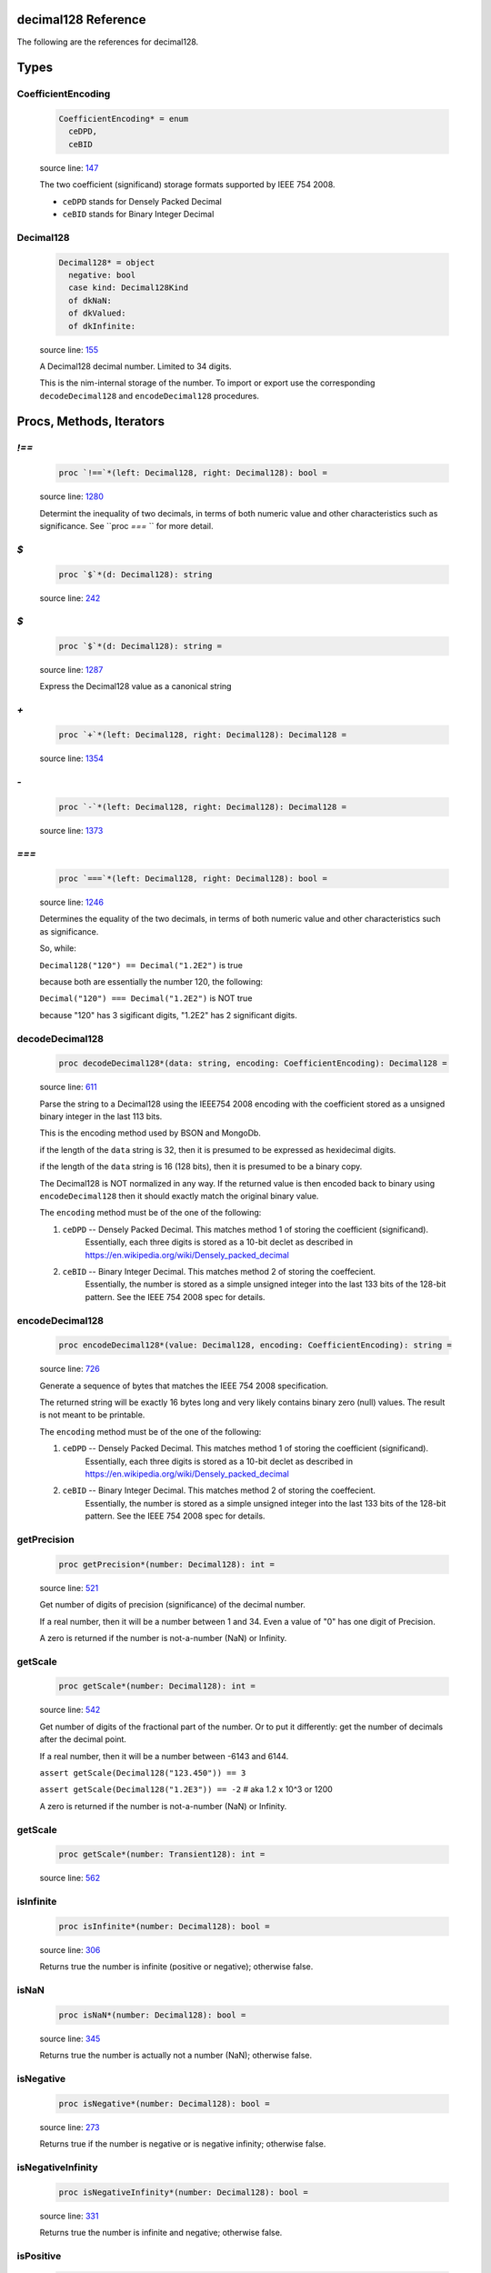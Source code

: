 decimal128 Reference
==============================================================================

The following are the references for decimal128.



Types
=====



.. _CoefficientEncoding.type:
CoefficientEncoding
---------------------------------------------------------

    .. code:: nim

        CoefficientEncoding* = enum
          ceDPD,
          ceBID


    source line: `147 <../src/decimal128.nim#L147>`__

    The two coefficient (significand) storage formats supported by IEEE 754 2008.
    
    - ``ceDPD`` stands for Densely Packed Decimal
    - ``ceBID`` stands for Binary Integer Decimal
    


.. _Decimal128.type:
Decimal128
---------------------------------------------------------

    .. code:: nim

        Decimal128* = object
          negative: bool
          case kind: Decimal128Kind
          of dkNaN:
          of dkValued:
          of dkInfinite:


    source line: `155 <../src/decimal128.nim#L155>`__

    A Decimal128 decimal number. Limited to 34 digits.
    
    This is the nim-internal storage of the number. To import or export
    use the corresponding ``decodeDecimal128`` and ``encodeDecimal128`` procedures.






Procs, Methods, Iterators
=========================


.. _`!==`.p:
`!==`
---------------------------------------------------------

    .. code:: nim

        proc `!==`*(left: Decimal128, right: Decimal128): bool =

    source line: `1280 <../src/decimal128.nim#L1280>`__

    Determint the inequality of two decimals, in terms of both numeric value
    and other characteristics such as significance. See ``proc `===` `` for
    more detail.


.. _`$`.p:
`$`
---------------------------------------------------------

    .. code:: nim

        proc `$`*(d: Decimal128): string

    source line: `242 <../src/decimal128.nim#L242>`__



.. _`$`.p:
`$`
---------------------------------------------------------

    .. code:: nim

        proc `$`*(d: Decimal128): string =

    source line: `1287 <../src/decimal128.nim#L1287>`__

    Express the Decimal128 value as a canonical string


.. _`+`.p:
`+`
---------------------------------------------------------

    .. code:: nim

        proc `+`*(left: Decimal128, right: Decimal128): Decimal128 =

    source line: `1354 <../src/decimal128.nim#L1354>`__



.. _`-`.p:
`-`
---------------------------------------------------------

    .. code:: nim

        proc `-`*(left: Decimal128, right: Decimal128): Decimal128 =

    source line: `1373 <../src/decimal128.nim#L1373>`__



.. _`===`.p:
`===`
---------------------------------------------------------

    .. code:: nim

        proc `===`*(left: Decimal128, right: Decimal128): bool =

    source line: `1246 <../src/decimal128.nim#L1246>`__

    Determines the equality of the two decimals, in terms of both
    numeric value and other characteristics such as significance.
    
    So, while:
    
    ``Decimal128("120") == Decimal("1.2E2")`` is true
    
    because both are essentially the number 120, the following:
    
    ``Decimal("120") === Decimal("1.2E2")`` is NOT true
    
    because "120" has 3 sigificant digits, "1.2E2" has 2 significant digits.


.. _decodeDecimal128.p:
decodeDecimal128
---------------------------------------------------------

    .. code:: nim

        proc decodeDecimal128*(data: string, encoding: CoefficientEncoding): Decimal128 =

    source line: `611 <../src/decimal128.nim#L611>`__

    Parse the string to a Decimal128 using the IEEE754 2008 encoding with
    the coefficient stored as a unsigned binary integer in the last 113 bits.
    
    This is the encoding method used by BSON and MongoDb.
    
    if the length of the ``data`` string is 32, then it is presumed to be expressed
    as hexidecimal digits.
    
    if the length of the ``data`` string is 16 (128 bits), then it is presumed
    to be a binary copy.
    
    The Decimal128 is NOT normalized in any way. If the returned value is then
    encoded back to binary using ``encodeDecimal128`` then it should exactly match the
    original binary value.
    
    The ``encoding`` method must be of the one of the following:
    
    1. ``ceDPD`` -- Densely Packed Decimal. This matches method 1 of storing the coefficient (significand).
        Essentially, each three digits is stored as a 10-bit declet as described in
        https://en.wikipedia.org/wiki/Densely_packed_decimal
    2. ``ceBID`` -- Binary Integer Decimal. This matches method 2 of storing the coeffecient.
        Essentially, the number is stored as a simple unsigned integer into the last
        133 bits of the 128-bit pattern. See the IEEE 754 2008 spec for details.


.. _encodeDecimal128.p:
encodeDecimal128
---------------------------------------------------------

    .. code:: nim

        proc encodeDecimal128*(value: Decimal128, encoding: CoefficientEncoding): string =

    source line: `726 <../src/decimal128.nim#L726>`__

    Generate a sequence of bytes that matches the IEEE 754 2008 specification.
    
    The returned string will be exactly 16 bytes long and very likely contains
    binary zero (null) values. The result is not meant to be printable.
    
    The ``encoding`` method must be of the one of the following:
    
    1. ``ceDPD`` -- Densely Packed Decimal. This matches method 1 of storing the coefficient (significand).
        Essentially, each three digits is stored as a 10-bit declet as described in
        https://en.wikipedia.org/wiki/Densely_packed_decimal
    2. ``ceBID`` -- Binary Integer Decimal. This matches method 2 of storing the coeffecient.
        Essentially, the number is stored as a simple unsigned integer into the last
        133 bits of the 128-bit pattern. See the IEEE 754 2008 spec for details.


.. _getPrecision.p:
getPrecision
---------------------------------------------------------

    .. code:: nim

        proc getPrecision*(number: Decimal128): int =

    source line: `521 <../src/decimal128.nim#L521>`__

    Get number of digits of precision (significance) of the decimal number.
    
    If a real number, then it will be a number between 1 and 34. Even a value of "0" has
    one digit of Precision.
    
    A zero is returned if the number is not-a-number (NaN) or Infinity.


.. _getScale.p:
getScale
---------------------------------------------------------

    .. code:: nim

        proc getScale*(number: Decimal128): int =

    source line: `542 <../src/decimal128.nim#L542>`__

    Get number of digits of the fractional part of the number. Or to put it differently:
    get the number of decimals after the decimal point.
    
    If a real number, then it will be a number between -6143 and 6144.
    
    ``assert getScale(Decimal128("123.450")) == 3``
    
    ``assert getScale(Decimal128("1.2E3")) == -2``  # aka 1.2 x 10^3  or 1200
    
    A zero is returned if the number is not-a-number (NaN) or Infinity.


.. _getScale.p:
getScale
---------------------------------------------------------

    .. code:: nim

        proc getScale*(number: Transient128): int =

    source line: `562 <../src/decimal128.nim#L562>`__



.. _isInfinite.p:
isInfinite
---------------------------------------------------------

    .. code:: nim

        proc isInfinite*(number: Decimal128): bool =

    source line: `306 <../src/decimal128.nim#L306>`__

    Returns true the number is infinite (positive or negative); otherwise false.


.. _isNaN.p:
isNaN
---------------------------------------------------------

    .. code:: nim

        proc isNaN*(number: Decimal128): bool =

    source line: `345 <../src/decimal128.nim#L345>`__

    Returns true the number is actually not a number (NaN); otherwise false.


.. _isNegative.p:
isNegative
---------------------------------------------------------

    .. code:: nim

        proc isNegative*(number: Decimal128): bool =

    source line: `273 <../src/decimal128.nim#L273>`__

    Returns true if the number is negative or is negative infinity; otherwise false.


.. _isNegativeInfinity.p:
isNegativeInfinity
---------------------------------------------------------

    .. code:: nim

        proc isNegativeInfinity*(number: Decimal128): bool =

    source line: `331 <../src/decimal128.nim#L331>`__

    Returns true the number is infinite and negative; otherwise false.


.. _isPositive.p:
isPositive
---------------------------------------------------------

    .. code:: nim

        proc isPositive*(number: Decimal128): bool =

    source line: `284 <../src/decimal128.nim#L284>`__

    Returns true the number is positive or is positive infinity; otherwise false.


.. _isPositiveInfinity.p:
isPositiveInfinity
---------------------------------------------------------

    .. code:: nim

        proc isPositiveInfinity*(number: Decimal128): bool =

    source line: `317 <../src/decimal128.nim#L317>`__

    Returns true the number is infinite and positive; otherwise false.


.. _isReal.p:
isReal
---------------------------------------------------------

    .. code:: nim

        proc isReal*(number: Decimal128): bool =

    source line: `295 <../src/decimal128.nim#L295>`__

    Returns true the number has a real value; otherwise false.


.. _nan.p:
nan
---------------------------------------------------------

    .. code:: nim

        proc nan*(): Decimal128 =

    source line: `422 <../src/decimal128.nim#L422>`__

    Create a non-number aka NaN


.. _newDecimal128.p:
newDecimal128
---------------------------------------------------------

    .. code:: nim

        proc newDecimal128*(str: string, precision: int = NOP, scale: int = NOP): Decimal128 =

    source line: `1042 <../src/decimal128.nim#L1042>`__

    convert a string containing a decimal number to Decimal128
    
    A few parsing rules:
    
    * leading whitespace or invalid characters are ignored.
    * invalid characters stop the conversion at that point.
    * underscores (_) are ignored
    * commas (,) are ignored
    * only one period is expected.
    * case is ignored
    
    The string can contain one of the following:
    
    1. ``"Infinity"`` or ``"-Infinity"`` for positive/negative infinity.
       This can also be ``"+Infinity"`` or anything that starts with "inf"
    2. ``"NaN"`` for a Not-A-Number designation.
    3. Any simple decimal number, such as ``"12.34223"``.
    4. Any simple integer, such as ``"38923"`` or ``"-0236"``.
    5. Any number in scientific notation using ``E`` as a prefix for the exponent.
       Examples: ``"-1423E+3"`` or ``"3.2232E-20"``.
    
    If ``precision`` is passed a value (from 1 to 34), then the number is forced to use that precision. When
    needed, additional decimal places are added to the right. For example, ``Decimal128("423.0", precision=6)`` is
    the equivalant of "423.000" and ``Decimal128("423.0", precision=1)`` is "400", or more accurately, "4E2".
    
    If ``scale`` is passed a value (−6143 to +6144), then the number is forced to use the equivalent number
    of digits before/after the decimal place. For example, ``Decimal128("423.0", scale=2)`` is the equivalent of
    "423.00" and ``Decimal128("423.0", scale=-2)`` is "400", or more accurately, "4E2".
    
    If both ``precision`` and ``scale`` are passed, then the ``scale`` is first used, then a check is made: does the
    resulting decimal value "fit" within the requested ``precision``? If not, a ValueError is raised.
    
    For example:
    
    ``let x = Decimal128("423.0", precision=6, scale=2)``
    
    works perfectly. "423.00" has a precision of 5, which is less than or equal to 6. But:
    
    ``let x = Deicmal128("73737", precision=6, scale=2)``
    
    will generate a ValueError at run-time since "73737.00" has a precision of 7.


.. _newDecimal128.p:
newDecimal128
---------------------------------------------------------

    .. code:: nim

        proc newDecimal128*(value: float, precision: int = NOP, scale: int = NOP): Decimal128 =

    source line: `1127 <../src/decimal128.nim#L1127>`__

    Convert a 64-bit floating point number to Decimal128
    
    If ``precision`` is passed a value (from 1 to 34), then the number is forced to use that precision. When
    needed, additional decimal places are added to the right. For example, ``Decimal128(423.0, precision=6)`` is
    the equivalant of "423.000" and ``Decimal128(423.0, precision=1)`` is "400", or more accurately, "4E2".
    
    If ``scale`` is passed a value (−6143 to +6144), then the number is forced to use the equivalent number
    of digits before/after the decimal place. For example, ``Decimal128(423.0, scale=2)`` is the equivalent of
    "423.00" and ``Decimal128(423.0, scale=-2)`` is "400", or more accurately, "4E2".
    
    If both ``precision`` and ``scale`` are passed, then the ``scale`` is first used, then a check is made: does the
    resulting decimal value "fit" within the requested ``precision``? If not, a ValueError is raised.
    
    For example:
    
    ``let x = Decimal128(423.0, precision=6, scale=2)``
    
    works perfectly. "423.00" has a precision of 5, which is less than or equal to 6. But:
    
    ``let x = Deicmal128(73737.0, precision=6, scale=2)``
    
    will generate a ValueError at run-time since "73737.00" has a precision of 7.


.. _newDecimal128.p:
newDecimal128
---------------------------------------------------------

    .. code:: nim

        proc newDecimal128*(value: int, precision: int = NOP, scale: int = NOP): Decimal128 =

    source line: `1101 <../src/decimal128.nim#L1101>`__

    Convert an integer to Decimal128
    
    If ``precision`` is passed a value (from 1 to 34), then the number is forced to use that precision. When
    needed, additional decimal places are added to the right. For example, ``Decimal128(423, precision=6)`` is
    the equivalant of "423.000" and ``Decimal128(423, precision=1)`` is "400", or more accurately, "4E2".
    
    If ``scale`` is passed a value (−6143 to +6144), then the number is forced to use the equivalent number
    of digits before/after the decimal place. For example, ``Decimal128(423, scale=2)`` is the equivalent of
    "423.00" and ``Decimal128(423, scale=-2)`` is "400", or more accurately, "4E2".
    
    If both ``precision`` and ``scale`` are passed, then the ``scale`` is first used, then a check is made: does the
    resulting decimal value "fit" within the requested ``precision``? If not, a ValueError is raised.
    
    For example:
    
    ``let x = Decimal128(423, precision=6, scale=2)``
    
    works perfectly. "423.00" has a precision of 5, which is less than or equal to 6. But:
    
    ``let x = Deicmal128(73737, precision=6, scale=2)``
    
    will generate a ValueError at run-time since "73737.00" has a precision of 7.


.. _repr.p:
repr
---------------------------------------------------------

    .. code:: nim

        proc repr*(d: Decimal128): string =

    source line: `244 <../src/decimal128.nim#L244>`__



.. _setPrecision.p:
setPrecision
---------------------------------------------------------

    .. code:: nim

        proc setPrecision*(value: Decimal128, precision: int): Decimal128 =

    source line: `985 <../src/decimal128.nim#L985>`__

    Create a Decimal128 with the supplied precision.
    
    The supplied precision must be a value from 1 to 34.
    
    When NaN or Infinity is passed, the value is return as-is.


.. _setScale.p:
setScale
---------------------------------------------------------

    .. code:: nim

        proc setScale*(value: Decimal128, scale: int): Decimal128 =

    source line: `1014 <../src/decimal128.nim#L1014>`__

    Create a Decimal128 with the supplied scale.
    
    The scale must be a value from −6143 to +6144
    
    When NaN or Infinity is passed, the value is return as-is.


.. _toFloat.p:
toFloat
---------------------------------------------------------

    .. code:: nim

        proc toFloat*(value: Decimal128): float =

    source line: `1223 <../src/decimal128.nim#L1223>`__

    Return the floating point equivalent of a decimal.
    
    Please keep in mind that a decimal number can store numbers not possible in binary
    so it is possible this conversion will introduce rounding and conversion
    errors.


.. _toInt.p:
toInt
---------------------------------------------------------

    .. code:: nim

        proc toInt*(value: Decimal128): int =

    source line: `1200 <../src/decimal128.nim#L1200>`__

    Return the integer part of a decimal as an int.
    
    This function truncates rather than rounds. So "1.6" will return an integer of
    1 not 2.
    
    If the integer part will not fit into a Nim integer, then
    an OverflowError error is raised.


.. _zero.p:
zero
---------------------------------------------------------

    .. code:: nim

        proc zero*(): Decimal128 =

    source line: `406 <../src/decimal128.nim#L406>`__

    Create a Decimal128 value of positive zero







Table Of Contents
=================

1. `Introduction to decimal128 <https://github.com/JohnAD/decimal128>`__
2. Appendices

    A. `decimal128 Reference <decimal128-ref.rst>`__
